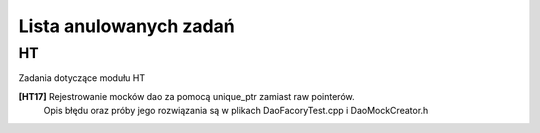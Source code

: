 Lista anulowanych zadań
===============================================================================

HT
*******************************************************************************
Zadania dotyczące modułu HT

**[HT17]** Rejestrowanie mocków dao za pomocą unique_ptr zamiast raw pointerów.
    Opis błędu oraz próby jego rozwiązania są w plikach DaoFacoryTest.cpp
    i DaoMockCreator.h
